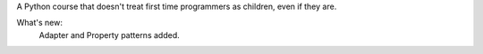 A Python course that doesn't treat first time programmers as children, even if they are.

What's new:
	Adapter and Property patterns added.
